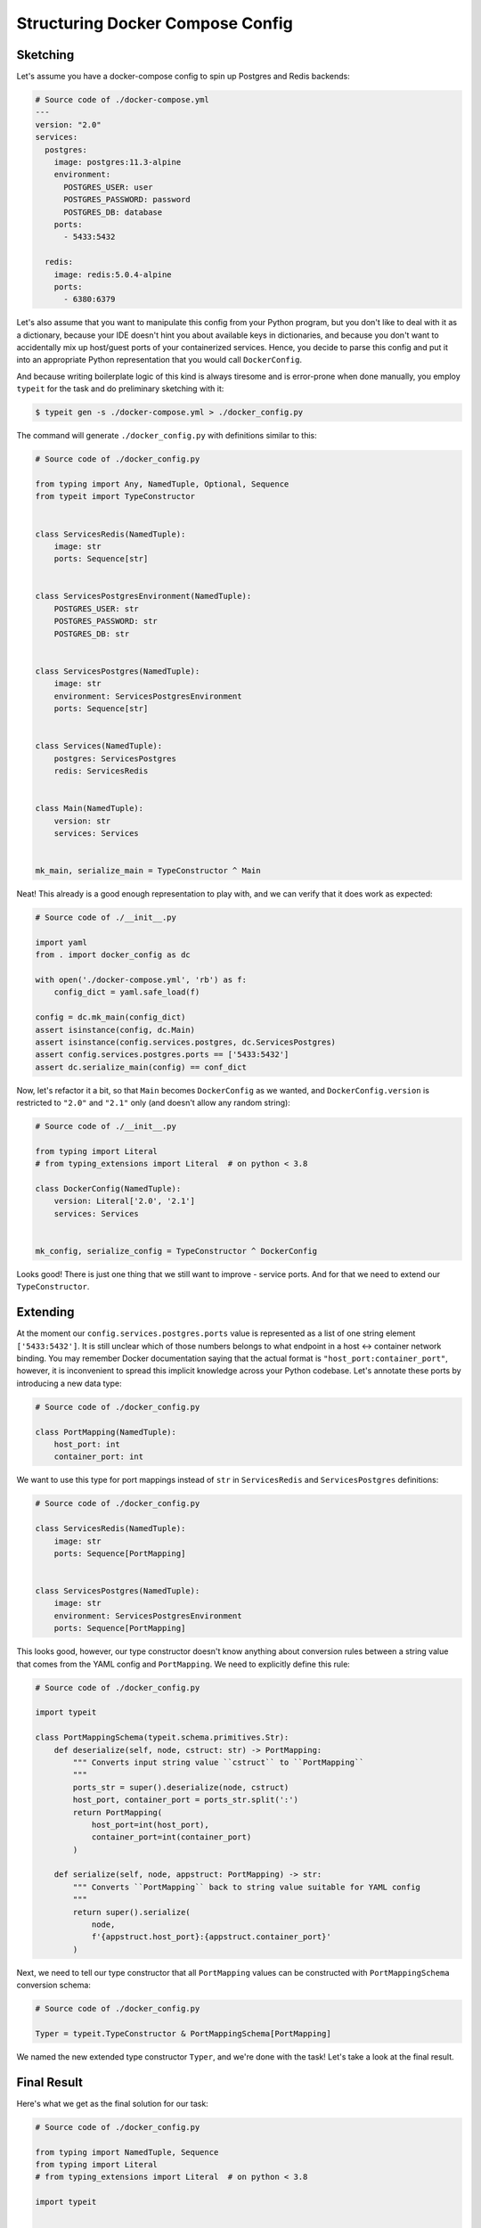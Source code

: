 .. _Cookbook:

Structuring Docker Compose Config
=================================

Sketching
---------

Let's assume you have a docker-compose config to spin up Postgres and Redis backends:

.. code-block:: YAML

    # Source code of ./docker-compose.yml
    ---
    version: "2.0"
    services:
      postgres:
        image: postgres:11.3-alpine
        environment:
          POSTGRES_USER: user
          POSTGRES_PASSWORD: password
          POSTGRES_DB: database
        ports:
          - 5433:5432

      redis:
        image: redis:5.0.4-alpine
        ports:
          - 6380:6379

Let's also assume that you want to manipulate this config from your Python
program, but you don't like to deal with it as a dictionary, because your
IDE doesn't hint you about available keys in dictionaries, and because
you don't want to accidentally mix up host/guest ports of your containerized services.
Hence, you decide to parse this config and put it into an appropriate
Python representation that you would call ``DockerConfig``.

And because writing boilerplate logic of this kind is always tiresome and is error-prone when done manually,
you employ ``typeit`` for the task and do preliminary sketching with it:

.. code-block:: bash

    $ typeit gen -s ./docker-compose.yml > ./docker_config.py

The command will generate ``./docker_config.py`` with definitions similar to this:

.. code-block:: python

    # Source code of ./docker_config.py

    from typing import Any, NamedTuple, Optional, Sequence
    from typeit import TypeConstructor


    class ServicesRedis(NamedTuple):
        image: str
        ports: Sequence[str]


    class ServicesPostgresEnvironment(NamedTuple):
        POSTGRES_USER: str
        POSTGRES_PASSWORD: str
        POSTGRES_DB: str


    class ServicesPostgres(NamedTuple):
        image: str
        environment: ServicesPostgresEnvironment
        ports: Sequence[str]


    class Services(NamedTuple):
        postgres: ServicesPostgres
        redis: ServicesRedis


    class Main(NamedTuple):
        version: str
        services: Services


    mk_main, serialize_main = TypeConstructor ^ Main

Neat! This already is a good enough representation to play with, and we can verify that
it does work as expected:

.. code-block:: python

    # Source code of ./__init__.py

    import yaml
    from . import docker_config as dc

    with open('./docker-compose.yml', 'rb') as f:
        config_dict = yaml.safe_load(f)

    config = dc.mk_main(config_dict)
    assert isinstance(config, dc.Main)
    assert isinstance(config.services.postgres, dc.ServicesPostgres)
    assert config.services.postgres.ports == ['5433:5432']
    assert dc.serialize_main(config) == conf_dict

Now, let's refactor it a bit, so that ``Main`` becomes ``DockerConfig`` as we wanted,
and ``DockerConfig.version`` is restricted to ``"2.0"`` and ``"2.1"`` only (and doesn't allow any random string):

.. code-block:: python

    # Source code of ./__init__.py

    from typing import Literal
    # from typing_extensions import Literal  # on python < 3.8

    class DockerConfig(NamedTuple):
        version: Literal['2.0', '2.1']
        services: Services


    mk_config, serialize_config = TypeConstructor ^ DockerConfig

Looks good! There is just one thing that we still want to improve - service ports.
And for that we need to extend our ``TypeConstructor``.

Extending
---------

At the moment our ``config.services.postgres.ports`` value is represented as a list of one string element ``['5433:5432']``.
It is still unclear which of those numbers belongs to what endpoint in a host <-> container network binding. You may
remember Docker documentation saying that the actual format is ``"host_port:container_port"``,
however, it is inconvenient to spread this implicit knowledge across your Python codebase. Let's annotate
these ports by introducing a new data type:

.. code-block:: python

    # Source code of ./docker_config.py

    class PortMapping(NamedTuple):
        host_port: int
        container_port: int

We want to use this type for port mappings instead of ``str`` in ``ServicesRedis`` and ``ServicesPostgres`` definitions:

.. code-block:: python

    # Source code of ./docker_config.py

    class ServicesRedis(NamedTuple):
        image: str
        ports: Sequence[PortMapping]


    class ServicesPostgres(NamedTuple):
        image: str
        environment: ServicesPostgresEnvironment
        ports: Sequence[PortMapping]

This looks good, however, our type constructor doesn't know anything about conversion rules
between a string value that comes from the YAML config and ``PortMapping``.
We need to explicitly define this rule:

.. code-block:: python

    # Source code of ./docker_config.py

    import typeit

    class PortMappingSchema(typeit.schema.primitives.Str):
        def deserialize(self, node, cstruct: str) -> PortMapping:
            """ Converts input string value ``cstruct`` to ``PortMapping``
            """
            ports_str = super().deserialize(node, cstruct)
            host_port, container_port = ports_str.split(':')
            return PortMapping(
                host_port=int(host_port),
                container_port=int(container_port)
            )

        def serialize(self, node, appstruct: PortMapping) -> str:
            """ Converts ``PortMapping`` back to string value suitable for YAML config
            """
            return super().serialize(
                node,
                f'{appstruct.host_port}:{appstruct.container_port}'
            )

Next, we need to tell our type constructor that all ``PortMapping`` values
can be constructed with ``PortMappingSchema`` conversion schema:

.. code-block:: python

    # Source code of ./docker_config.py

    Typer = typeit.TypeConstructor & PortMappingSchema[PortMapping]

We named the new extended type constructor ``Typer``, and we're done with the task!
Let's take a look at the final result.

Final Result
------------

Here's what we get as the final solution for our task:

.. code-block:: python

    # Source code of ./docker_config.py

    from typing import NamedTuple, Sequence
    from typing import Literal
    # from typing_extensions import Literal  # on python < 3.8

    import typeit


    class PortMapping(NamedTuple):
        host_port: int
        container_port: int


    class PortMappingSchema(typeit.schema.primitives.Str):
        def deserialize(self, node, cstruct: str) -> PortMapping:
            """ Converts input string value ``cstruct`` to ``PortMapping``
            """
            ports_str = super().deserialize(node, cstruct)
            host_port, container_port = ports_str.split(':')
            return PortMapping(
                host_port=int(host_port),
                container_port=int(container_port)
            )

        def serialize(self, node, appstruct: PortMapping) -> str:
            """ Converts ``PortMapping`` back to string value suitable
            for YAML config
            """
            return super().serialize(
                node,
                f'{appstruct.host_port}:{appstruct.container_port}'
            )


    class ServicesRedis(NamedTuple):
        image: str
        ports: Sequence[PortMapping]


    class ServicesPostgresEnvironment(NamedTuple):
        POSTGRES_USER: str
        POSTGRES_PASSWORD: str
        POSTGRES_DB: str


    class ServicesPostgres(NamedTuple):
        image: str
        environment: ServicesPostgresEnvironment
        ports: Sequence[PortMapping]


    class Services(NamedTuple):
        postgres: ServicesPostgres
        redis: ServicesRedis


    class DockerConfig(NamedTuple):
        version: Literal['2', '2.1']
        services: Services


    Typer = typeit.TypeConstructor & PortMappingSchema[PortMapping]
    mk_config, serialize_config = Typer ^ DockerConfig


Let's test it!

.. code-block:: python

    # Source code of ./__init__.py

    import yaml
    from . import docker_config as dc

    with open('./docker-compose.yml', 'rb') as f:
        config_dict = yaml.safe_load(f)

    config = dc.mk_config(config_dict)

    assert isinstance(config, dc.DockerConfig)
    assert isinstance(config.services.postgres, dc.ServicesPostgres)
    assert isinstance(config.services.postgres.ports[0], dc.PortMapping)
    assert isinstance(config.services.redis.ports[0], dc.PortMapping)
    assert dc.serialize_config(config) == config_dict


Notes
-----

* Under the hood, ``typeit`` relies on `Colander <https://docs.pylonsproject.org/projects/colander/en/latest/>`_ - a schema
  parsing and validation library that you may need to familiarise yourself with in order to understand ``PortMappingSchema``
  definition.
